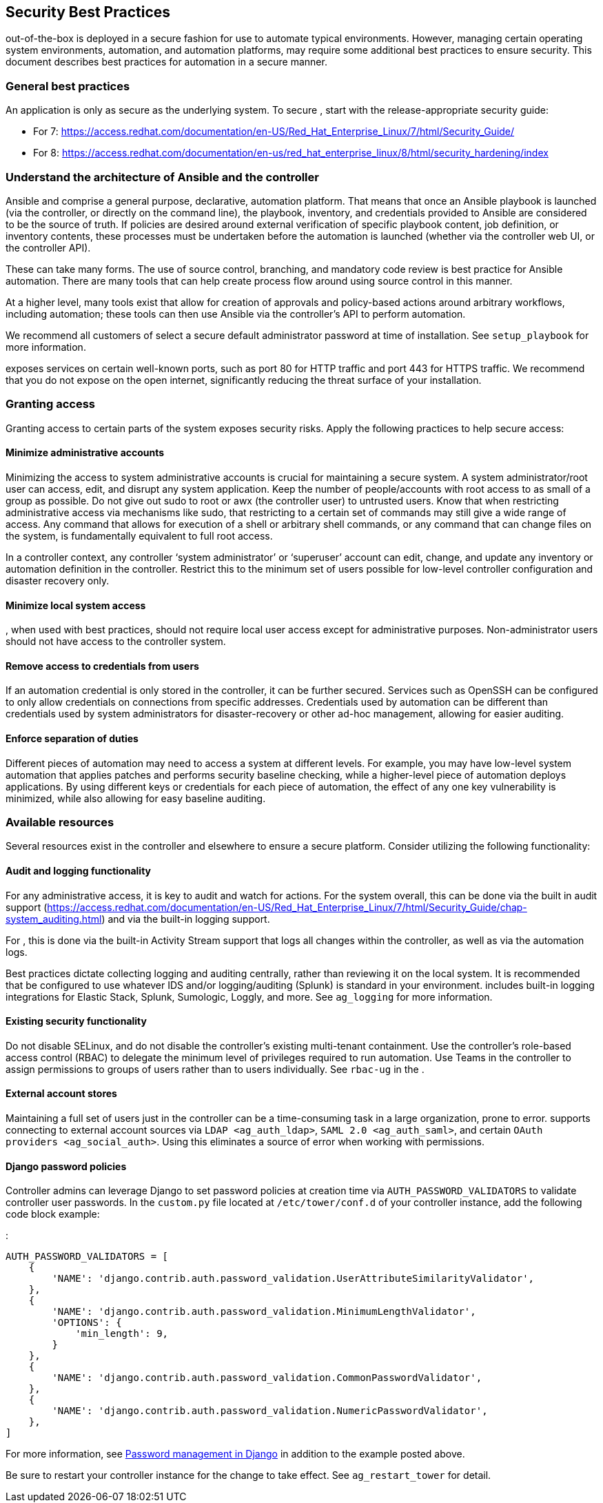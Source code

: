 [[ag_security_best_practices]]
== Security Best Practices

out-of-the-box is deployed in a secure fashion for use to automate
typical environments. However, managing certain operating system
environments, automation, and automation platforms, may require some
additional best practices to ensure security. This document describes
best practices for automation in a secure manner.

=== General best practices

An application is only as secure as the underlying system. To secure ,
start with the release-appropriate security guide:

* For 7:
https://access.redhat.com/documentation/en-US/Red_Hat_Enterprise_Linux/7/html/Security_Guide/
* For 8:
https://access.redhat.com/documentation/en-us/red_hat_enterprise_linux/8/html/security_hardening/index

=== Understand the architecture of Ansible and the controller

Ansible and comprise a general purpose, declarative, automation
platform. That means that once an Ansible playbook is launched (via the
controller, or directly on the command line), the playbook, inventory,
and credentials provided to Ansible are considered to be the source of
truth. If policies are desired around external verification of specific
playbook content, job definition, or inventory contents, these processes
must be undertaken before the automation is launched (whether via the
controller web UI, or the controller API).

These can take many forms. The use of source control, branching, and
mandatory code review is best practice for Ansible automation. There are
many tools that can help create process flow around using source control
in this manner.

At a higher level, many tools exist that allow for creation of approvals
and policy-based actions around arbitrary workflows, including
automation; these tools can then use Ansible via the controller’s API to
perform automation.

We recommend all customers of select a secure default administrator
password at time of installation. See `setup_playbook` for more
information.

exposes services on certain well-known ports, such as port 80 for HTTP
traffic and port 443 for HTTPS traffic. We recommend that you do not
expose on the open internet, significantly reducing the threat surface
of your installation.

=== Granting access

Granting access to certain parts of the system exposes security risks.
Apply the following practices to help secure access:

==== Minimize administrative accounts

Minimizing the access to system administrative accounts is crucial for
maintaining a secure system. A system administrator/root user can
access, edit, and disrupt any system application. Keep the number of
people/accounts with root access to as small of a group as possible. Do
not give out [.title-ref]#sudo# to [.title-ref]#root# or
[.title-ref]#awx# (the controller user) to untrusted users. Know that
when restricting administrative access via mechanisms like
[.title-ref]#sudo#, that restricting to a certain set of commands may
still give a wide range of access. Any command that allows for execution
of a shell or arbitrary shell commands, or any command that can change
files on the system, is fundamentally equivalent to full root access.

In a controller context, any controller ‘system administrator’ or
‘superuser’ account can edit, change, and update any inventory or
automation definition in the controller. Restrict this to the minimum
set of users possible for low-level controller configuration and
disaster recovery only.

==== Minimize local system access

, when used with best practices, should not require local user access
except for administrative purposes. Non-administrator users should not
have access to the controller system.

==== Remove access to credentials from users

If an automation credential is only stored in the controller, it can be
further secured. Services such as OpenSSH can be configured to only
allow credentials on connections from specific addresses. Credentials
used by automation can be different than credentials used by system
administrators for disaster-recovery or other ad-hoc management,
allowing for easier auditing.

==== Enforce separation of duties

Different pieces of automation may need to access a system at different
levels. For example, you may have low-level system automation that
applies patches and performs security baseline checking, while a
higher-level piece of automation deploys applications. By using
different keys or credentials for each piece of automation, the effect
of any one key vulnerability is minimized, while also allowing for easy
baseline auditing.

=== Available resources

Several resources exist in the controller and elsewhere to ensure a
secure platform. Consider utilizing the following functionality:

==== Audit and logging functionality

For any administrative access, it is key to audit and watch for actions.
For the system overall, this can be done via the built in audit support
(https://access.redhat.com/documentation/en-US/Red_Hat_Enterprise_Linux/7/html/Security_Guide/chap-system_auditing.html)
and via the built-in logging support.

For , this is done via the built-in Activity Stream support that logs
all changes within the controller, as well as via the automation logs.

Best practices dictate collecting logging and auditing centrally, rather
than reviewing it on the local system. It is recommended that be
configured to use whatever IDS and/or logging/auditing (Splunk) is
standard in your environment. includes built-in logging integrations for
Elastic Stack, Splunk, Sumologic, Loggly, and more. See `ag_logging` for
more information.

==== Existing security functionality

Do not disable SELinux, and do not disable the controller’s existing
multi-tenant containment. Use the controller’s role-based access control
(RBAC) to delegate the minimum level of privileges required to run
automation. Use Teams in the controller to assign permissions to groups
of users rather than to users individually. See `rbac-ug` in the .

==== External account stores

Maintaining a full set of users just in the controller can be a
time-consuming task in a large organization, prone to error. supports
connecting to external account sources via `LDAP <ag_auth_ldap>`,
`SAML 2.0 <ag_auth_saml>`, and certain
`OAuth providers <ag_social_auth>`. Using this eliminates a source of
error when working with permissions.

[[ag_security_django_password]]
==== Django password policies

Controller admins can leverage Django to set password policies at
creation time via `AUTH_PASSWORD_VALIDATORS` to validate controller user
passwords. In the `custom.py` file located at `/etc/tower/conf.d` of
your controller instance, add the following code block example:

:

....
AUTH_PASSWORD_VALIDATORS = [
    {
        'NAME': 'django.contrib.auth.password_validation.UserAttributeSimilarityValidator',
    },
    {
        'NAME': 'django.contrib.auth.password_validation.MinimumLengthValidator',
        'OPTIONS': {
            'min_length': 9,
        }
    },
    {
        'NAME': 'django.contrib.auth.password_validation.CommonPasswordValidator',
    },
    {
        'NAME': 'django.contrib.auth.password_validation.NumericPasswordValidator',
    },
]
....

For more information, see
https://docs.djangoproject.com/en/3.2/topics/auth/passwords/#module-django.contrib.auth.password_validation[Password
management in Django] in addition to the example posted above.

Be sure to restart your controller instance for the change to take
effect. See `ag_restart_tower` for detail.
